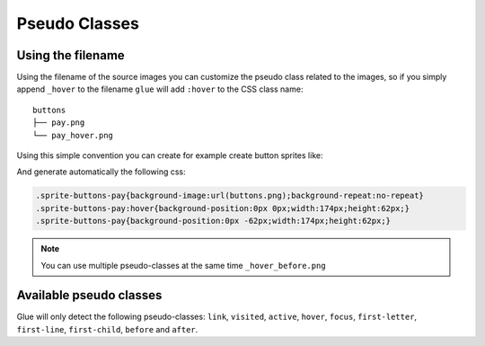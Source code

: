 Pseudo Classes
===========================

Using the filename
------------------
Using the filename of the source images you can customize the pseudo class related to the images, so if you simply append ``_hover`` to the filename ``glue`` will add ``:hover`` to the CSS class name::

    buttons
    ├── pay.png
    └── pay_hover.png

Using this simple convention you can create for example create button sprites like:

.. image:: img/buttons.png

And generate automatically the following css:

.. code-block:: css

    .sprite-buttons-pay{background-image:url(buttons.png);background-repeat:no-repeat}
    .sprite-buttons-pay:hover{background-position:0px 0px;width:174px;height:62px;}
    .sprite-buttons-pay{background-position:0px -62px;width:174px;height:62px;}

.. note::
    You can use multiple pseudo-classes at the same time ``_hover_before.png``


Available pseudo classes
------------------------

Glue will only detect the following pseudo-classes: ``link``, ``visited``, ``active``, ``hover``, ``focus``, ``first-letter``, ``first-line``, ``first-child``, ``before`` and ``after``.
